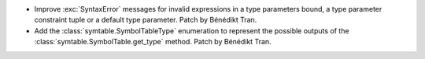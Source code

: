 - Improve :exc:`SyntaxError` messages for invalid expressions in a type
  parameters bound, a type parameter constraint tuple or a default type
  parameter.
  Patch by Bénédikt Tran.
- Add the :class:`symtable.SymbolTableType` enumeration to represent the
  possible outputs of the :class:`symtable.SymbolTable.get_type` method.
  Patch by Bénédikt Tran.

